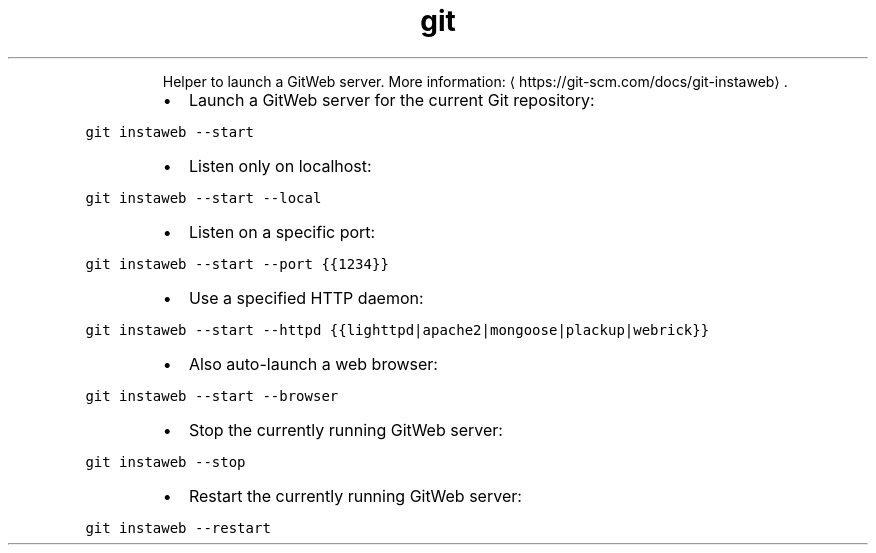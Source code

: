 .TH git instaweb
.PP
.RS
Helper to launch a GitWeb server.
More information: \[la]https://git-scm.com/docs/git-instaweb\[ra]\&.
.RE
.RS
.IP \(bu 2
Launch a GitWeb server for the current Git repository:
.RE
.PP
\fB\fCgit instaweb \-\-start\fR
.RS
.IP \(bu 2
Listen only on localhost:
.RE
.PP
\fB\fCgit instaweb \-\-start \-\-local\fR
.RS
.IP \(bu 2
Listen on a specific port:
.RE
.PP
\fB\fCgit instaweb \-\-start \-\-port {{1234}}\fR
.RS
.IP \(bu 2
Use a specified HTTP daemon:
.RE
.PP
\fB\fCgit instaweb \-\-start \-\-httpd {{lighttpd|apache2|mongoose|plackup|webrick}}\fR
.RS
.IP \(bu 2
Also auto\-launch a web browser:
.RE
.PP
\fB\fCgit instaweb \-\-start \-\-browser\fR
.RS
.IP \(bu 2
Stop the currently running GitWeb server:
.RE
.PP
\fB\fCgit instaweb \-\-stop\fR
.RS
.IP \(bu 2
Restart the currently running GitWeb server:
.RE
.PP
\fB\fCgit instaweb \-\-restart\fR

